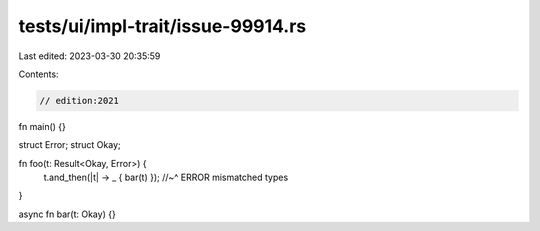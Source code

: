 tests/ui/impl-trait/issue-99914.rs
==================================

Last edited: 2023-03-30 20:35:59

Contents:

.. code-block:: rs

    // edition:2021

fn main() {}

struct Error;
struct Okay;

fn foo(t: Result<Okay, Error>) {
    t.and_then(|t| -> _ { bar(t) });
    //~^ ERROR mismatched types
}

async fn bar(t: Okay) {}


